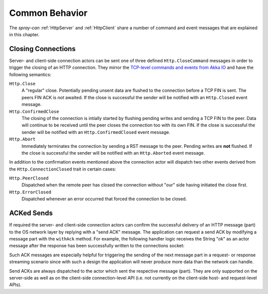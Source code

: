 .. _CommonBehavior:

Common Behavior
===============

The *spray-can* :ref:`HttpServer` and :ref:`HttpClient` share a number of command and event messages that are explained
in this chapter.


Closing Connections
-------------------

Server- and client-side connection actors can be sent one of three defined ``Http.CloseCommand`` messages in order to
trigger the closing of an HTTP connection. They mirror the `TCP-level commands and events from Akka IO`__ and have the
following semantics:

``Http.Close``
  A "regular" close. Potentially pending unsent data are flushed to the connection before a TCP FIN is sent.
  The peers FIN ACK is *not* awaited. If the close is successful the sender will be notified with an ``Http.Closed``
  event message.

``Http.ConfirmedClose``
  The closing of the connection is intially started by flushing pending writes and sending a TCP FIN to the peer.
  Data will continue to be received until the peer closes the connection too with its own FIN.
  If the close is successful the sender will be notified with an ``Http.ConfirmedClosed`` event message.

``Http.Abort``
  Immediately terminates the connection by sending a RST message to the peer. Pending writes are **not** flushed.
  If the close is successful the sender will be notified with an ``Http.Aborted`` event message.

In addition to the confirmation events mentioned above the connection actor will dispatch two other events derived from
the ``Http.ConnectionClosed`` trait in certain cases:

``Http.PeerClosed``
  Dispatched when the remote peer has closed the connection without "our" side having initiated the close first.

``Http.ErrorClosed``
  Dispatched whenever an error occurred that forced the connection to be closed.

__ http://doc.akka.io/docs/akka/2.2.0-RC1/scala/io-tcp.html#Closing_connections


ACKed Sends
-----------

If required the server- and client-side connection actors can confirm the successful delivery of an HTTP message (part)
to the OS network layer by replying with a "send ACK" message. The application can request a send ACK by modifying a
message part with the ``withAck`` method. For example, the following handler logic receives the String "ok" as an actor
message after the response has been successfully written to the connections socket:

.. includecode:: code/docs/HttpServerExamplesSpec.scala
   :snippet: acked-reply

Such ACK messages are especially helpful for triggering the sending of the next message part in a request- or response
streaming scenario since with such a design the application will never produce more data than the network can handle.

Send ACKs are always dispatched to the actor which sent the respective message (part).
They are only supported on the server-side as well as on the client-side connection-level API (i.e. not currently on the
client-side host- and request-level APIs).